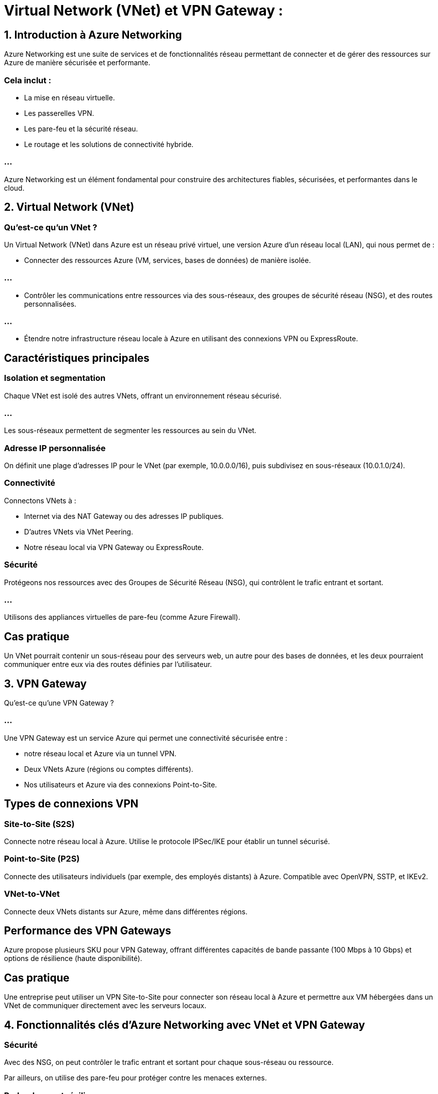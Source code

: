 = Virtual Network (VNet) et VPN Gateway :
:revealjs_theme: black


== 1. Introduction à Azure Networking

Azure Networking est une suite de services et de fonctionnalités réseau permettant de connecter et de gérer des ressources sur Azure de manière sécurisée et performante. 



=== Cela inclut :

[%step]
* La mise en réseau virtuelle.
* Les passerelles VPN.
* Les pare-feu et la sécurité réseau.
* Le routage et les solutions de connectivité hybride.


=== ...

Azure Networking est un élément fondamental pour construire des architectures fiables, sécurisées, et performantes dans le cloud.

== 2. Virtual Network (VNet)

=== Qu’est-ce qu’un VNet ?


Un Virtual Network (VNet) dans Azure est un réseau privé virtuel, une version Azure d’un réseau local (LAN), qui nous permet de :

[%step]
* Connecter des ressources Azure (VM, services, bases de données) de manière isolée.

=== ...

[%step]
* Contrôler les communications entre ressources via des sous-réseaux, des groupes de sécurité réseau (NSG), et des routes personnalisées.

=== ...

[%step]
* Étendre notre infrastructure réseau locale à Azure en utilisant des connexions VPN ou ExpressRoute.


== Caractéristiques principales

=== Isolation et segmentation

Chaque VNet est isolé des autres VNets, offrant un environnement réseau sécurisé.

=== ...

Les sous-réseaux permettent de segmenter les ressources au sein du VNet.

=== Adresse IP personnalisée

On définit une plage d'adresses IP pour le VNet (par exemple, 10.0.0.0/16), puis subdivisez en sous-réseaux (10.0.1.0/24).


=== Connectivité

Connectons VNets à :

[%step]
* Internet via des NAT Gateway ou des adresses IP publiques.
* D'autres VNets via VNet Peering.
* Notre réseau local via VPN Gateway ou ExpressRoute.


=== Sécurité

Protégeons nos ressources avec des Groupes de Sécurité Réseau (NSG), qui contrôlent le trafic entrant et sortant.

=== ...

Utilisons des appliances virtuelles de pare-feu (comme Azure Firewall).


== Cas pratique

Un VNet pourrait contenir un sous-réseau pour des serveurs web, un autre pour des bases de données, et les deux pourraient communiquer entre eux via des routes définies par l'utilisateur.



== 3. VPN Gateway


Qu’est-ce qu’une VPN Gateway ?

===  ...

Une VPN Gateway est un service Azure qui permet une connectivité sécurisée entre :

[%step]
* notre réseau local et Azure via un tunnel VPN.
* Deux VNets Azure (régions ou comptes différents).
* Nos utilisateurs et Azure via des connexions Point-to-Site.


== Types de connexions VPN


=== Site-to-Site (S2S)

Connecte notre réseau local à Azure.
Utilise le protocole IPSec/IKE pour établir un tunnel sécurisé.


=== Point-to-Site (P2S)

Connecte des utilisateurs individuels (par exemple, des employés distants) à Azure.
Compatible avec OpenVPN, SSTP, et IKEv2.


=== VNet-to-VNet

Connecte deux VNets distants sur Azure, même dans différentes régions.

== Performance des VPN Gateways

Azure propose plusieurs SKU pour VPN Gateway, offrant différentes capacités de bande passante (100 Mbps à 10 Gbps) et options de résilience (haute disponibilité).


== Cas pratique

Une entreprise peut utiliser un VPN Site-to-Site pour connecter son réseau local à Azure et permettre aux VM hébergées dans un VNet de communiquer directement avec les serveurs locaux.


== 4. Fonctionnalités clés d’Azure Networking avec VNet et VPN Gateway


=== Sécurité

Avec des NSG, on peut contrôler le trafic entrant et sortant pour chaque sous-réseau ou ressource.

Par ailleurs, on utilise des pare-feu pour protéger contre les menaces externes.


=== Redondance et résilience


VPN Gateway prend en charge la redondance avec des instances actives/secondaires.

=== ...

Azure propose des zones de disponibilité pour assurer une haute disponibilité.


== Intégration hybride

Combinez VPN Gateway et ExpressRoute (connexion privée à faible latence) pour étendre vos réseaux locaux à Azure.


== Automatisation

On peut gérer nos VNets et VPN Gateways avec des outils comme:
[%step]
* Azure PowerShell, 
* Azure CLI,
* des templates ARM/Terraform.

== 5. Cas pratiques



=== Cas n°1 : Extension d’un Data Center

Une entreprise étend son infrastructure locale en connectant un réseau sur site à un VNet Azure via VPN Gateway (S2S).


=== Cas n°2 : Application multi-régions

Une application nécessite des services dans deux régions Azure, connectées avec VNet Peering ou VPN Gateway (VNet-to-VNet).

== Télétravail sécurisé

Les employés se connectent au réseau Azure via VPN Gateway (P2S) pour accéder aux applications critiques.


== 6. Limites et meilleures pratiques

=== Limites

Les VPN Gateways ont une latence plus élevée par rapport à ExpressRoute.


Les performances des VNets et des VPN Gateways dépendent de la configuration et du SKU choisi.


=== Meilleures pratiques

Utilisez VNet Peering au lieu de VPN Gateway pour la connectivité entre VNets dans Azure, car il offre une latence moindre et de meilleures performances.

Sécurisez vos VNets avec des NSG et des appliances de pare-feu.

Surveillez vos connexions avec Azure Monitor pour assurer des performances optimales.
